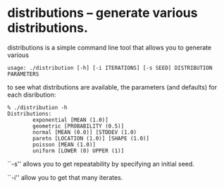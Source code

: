 * distributions -- generate various distributions.

distributions is a simple command line tool that allows you to
generate various 

#+BEGIN_EXAMPLE
usage: ./distribution [-h] [-i ITERATIONS] [-s SEED] DISTRIBUTION PARAMETERS
#+END_EXAMPLE

to see what distributions are available, the parameters (and defaults)
for each disribution:

#+BEGIN_EXAMPLE
% ./distribution -h
Distributions:
        exponential [MEAN (1.0)]
        geometric [PROBABILITY (0.5)]
        normal [MEAN (0.0)] [STDDEV (1.0)
        pareto [LOCATION (1.0)] [SHAPE (1.0)]
        poisson [MEAN (1.0)]
        uniform [LOWER (0) UPPER (1)]
#+END_EXAMPLE

``-s'' allows you to get repeatability by specifying an initial seed.

``-i'' allow you to get that many iterates.
